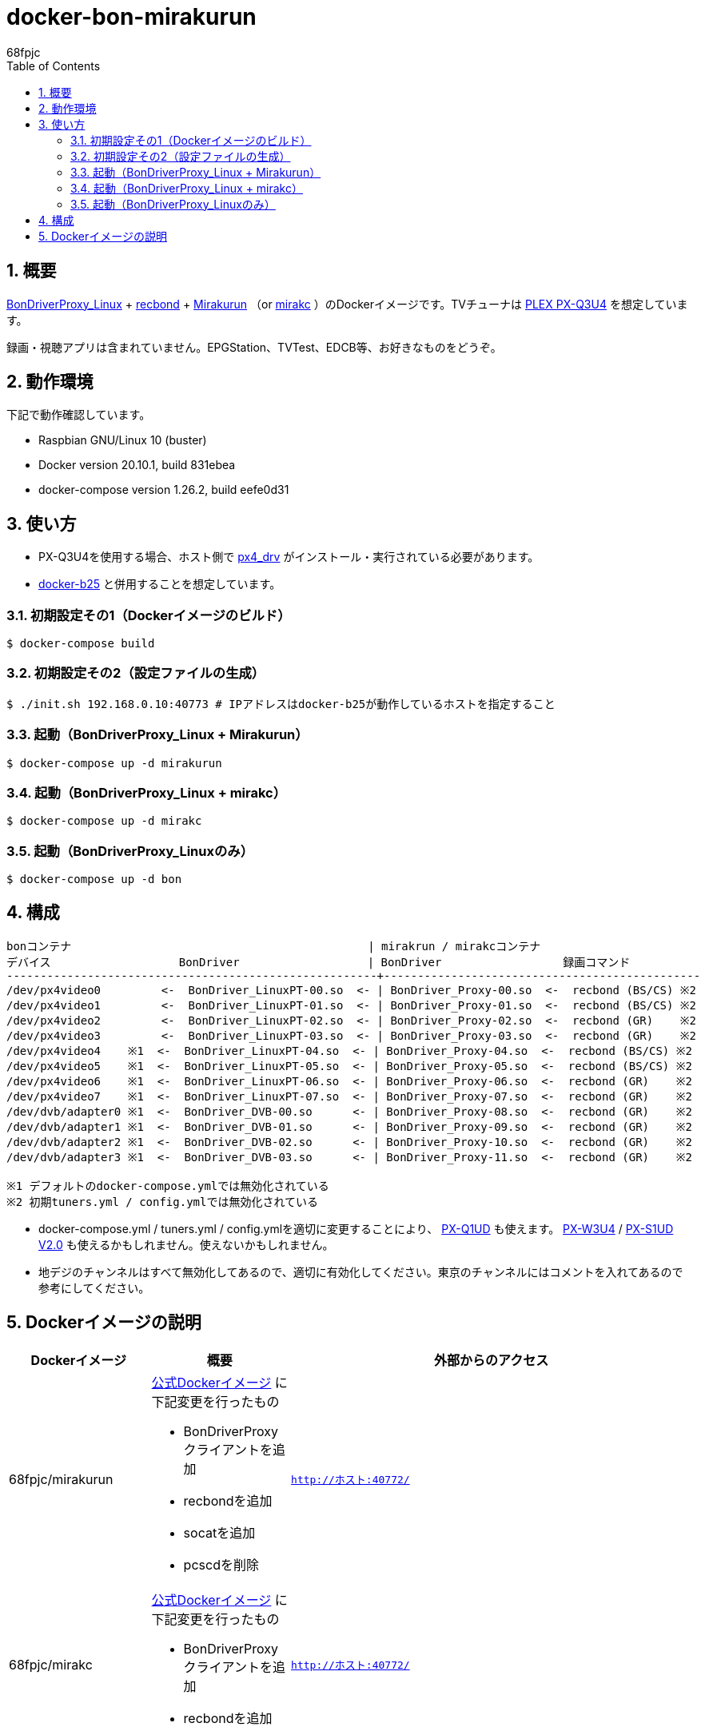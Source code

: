 :doctitle: docker-bon-mirakurun
:author: 68fpjc
:sectnums:
:toc:

= {doctitle}

== 概要

https://github.com/u-n-k-n-o-w-n/BonDriverProxy_Linux[BonDriverProxy_Linux] + https://github.com/dogeel/recbond[recbond] + https://github.com/Chinachu/Mirakurun[Mirakurun] （or https://github.com/mirakc/mirakc[mirakc] ）のDockerイメージです。TVチューナは http://www.plex-net.co.jp/product/px-q3u4/[PLEX PX-Q3U4] を想定しています。

録画・視聴アプリは含まれていません。EPGStation、TVTest、EDCB等、お好きなものをどうぞ。

== 動作環境

下記で動作確認しています。

* Raspbian GNU/Linux 10 (buster)
* Docker version 20.10.1, build 831ebea
* docker-compose version 1.26.2, build eefe0d31

== 使い方

* PX-Q3U4を使用する場合、ホスト側で https://github.com/nns779/px4_drv[px4_drv] がインストール・実行されている必要があります。
* https://github.com/68fpjc/docker-b25[docker-b25] と併用することを想定しています。

=== 初期設定その1（Dockerイメージのビルド）

[source,sh]
----
$ docker-compose build
----

=== 初期設定その2（設定ファイルの生成）

[source,sh]
----
$ ./init.sh 192.168.0.10:40773 # IPアドレスはdocker-b25が動作しているホストを指定すること
----

=== 起動（BonDriverProxy_Linux + Mirakurun）

[source,sh]
----
$ docker-compose up -d mirakurun
----

=== 起動（BonDriverProxy_Linux + mirakc）

[source,sh]
----
$ docker-compose up -d mirakc
----

=== 起動（BonDriverProxy_Linuxのみ）

[source,sh]
----
$ docker-compose up -d bon
----

== 構成

----
bonコンテナ                                            | mirakrun / mirakcコンテナ
デバイス                   BonDriver                   | BonDriver                  録画コマンド
-------------------------------------------------------+-----------------------------------------------
/dev/px4video0         <-  BonDriver_LinuxPT-00.so  <- | BonDriver_Proxy-00.so  <-  recbond (BS/CS) ※2
/dev/px4video1         <-  BonDriver_LinuxPT-01.so  <- | BonDriver_Proxy-01.so  <-  recbond (BS/CS) ※2
/dev/px4video2         <-  BonDriver_LinuxPT-02.so  <- | BonDriver_Proxy-02.so  <-  recbond (GR)    ※2
/dev/px4video3         <-  BonDriver_LinuxPT-03.so  <- | BonDriver_Proxy-03.so  <-  recbond (GR)    ※2
/dev/px4video4    ※1  <-  BonDriver_LinuxPT-04.so  <- | BonDriver_Proxy-04.so  <-  recbond (BS/CS) ※2
/dev/px4video5    ※1  <-  BonDriver_LinuxPT-05.so  <- | BonDriver_Proxy-05.so  <-  recbond (BS/CS) ※2
/dev/px4video6    ※1  <-  BonDriver_LinuxPT-06.so  <- | BonDriver_Proxy-06.so  <-  recbond (GR)    ※2
/dev/px4video7    ※1  <-  BonDriver_LinuxPT-07.so  <- | BonDriver_Proxy-07.so  <-  recbond (GR)    ※2
/dev/dvb/adapter0 ※1  <-  BonDriver_DVB-00.so      <- | BonDriver_Proxy-08.so  <-  recbond (GR)    ※2
/dev/dvb/adapter1 ※1  <-  BonDriver_DVB-01.so      <- | BonDriver_Proxy-09.so  <-  recbond (GR)    ※2
/dev/dvb/adapter2 ※1  <-  BonDriver_DVB-02.so      <- | BonDriver_Proxy-10.so  <-  recbond (GR)    ※2
/dev/dvb/adapter3 ※1  <-  BonDriver_DVB-03.so      <- | BonDriver_Proxy-11.so  <-  recbond (GR)    ※2

※1 デフォルトのdocker-compose.ymlでは無効化されている
※2 初期tuners.yml / config.ymlでは無効化されている
----

* docker-compose.yml / tuners.yml / config.ymlを適切に変更することにより、 http://www.plex-net.co.jp/product/px-q1ud/[PX-Q1UD]  も使えます。 http://www.plex-net.co.jp/product/px-w3u4/[PX-W3U4] / http://www.plex-net.co.jp/product/px-s1udv2/[PX-S1UD V2.0] も使えるかもしれません。使えないかもしれません。
* 地デジのチャンネルはすべて無効化してあるので、適切に有効化してください。東京のチャンネルにはコメントを入れてあるので参考にしてください。

== Dockerイメージの説明

[cols="1a,1a,1a",options="header"] 
|===
|Dockerイメージ
|概要
|外部からのアクセス

|68fpjc/mirakurun
|https://hub.docker.com/r/chinachu/mirakurun[公式Dockerイメージ] に下記変更を行ったもの

* BonDriverProxyクライアントを追加
* recbondを追加
* socatを追加
* pcscdを削除
|`http://ホスト:40772/`

|68fpjc/mirakc
|https://hub.docker.com/r/mirakc/mirakc[公式Dockerイメージ] に下記変更を行ったもの

* BonDriverProxyクライアントを追加
* recbondを追加
|`http://ホスト:40772/`

|68fpjc/bondriverproxy
|BonDriverProxy_Linux + https://github.com/nns779/BonDriver_LinuxPTX[BonDriver_LinuxPTX]
|`BONDRIVER=/var/lib/BonDriverProxy_Linux/BonDriver_LinuxPT-??.so`
`BONDRIVER=/var/lib/BonDriverProxy_Linux/BonDriver_DVB-??.so`
`BONDRIVER=/var/lib/BonDriverProxy_Linux/BonDriver_LinuxPTX-??.so`

* 上記 `??` は `00` ～ `19` 。ただし、*.conf / *.iniが不足しているため、デフォルトではすべて使えるわけではない
|===

以上
